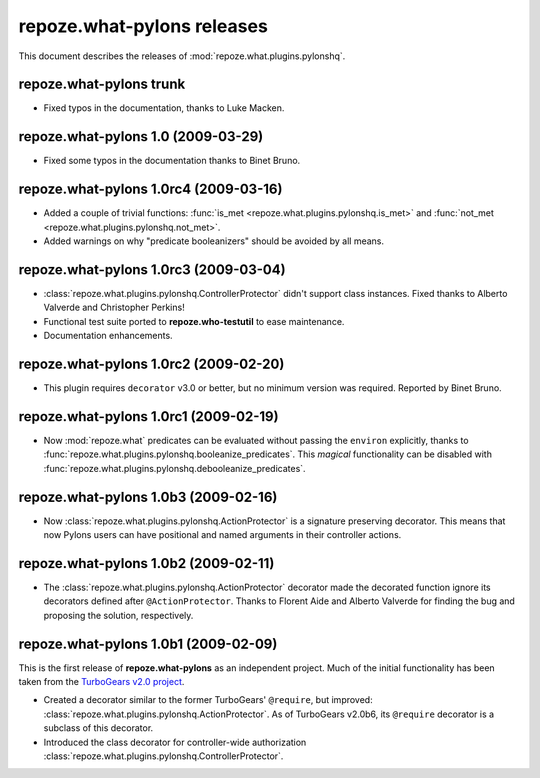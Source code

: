 *******************************
**repoze.what-pylons** releases
*******************************

This document describes the releases of :mod:`repoze.what.plugins.pylonshq`.


.. _trunk:

**repoze.what-pylons** trunk
=======================================

* Fixed typos in the documentation, thanks to Luke Macken.


.. _1.0:

**repoze.what-pylons** 1.0 (2009-03-29)
=======================================

* Fixed some typos in the documentation thanks to Binet Bruno.


.. _1.0rc4:

**repoze.what-pylons** 1.0rc4 (2009-03-16)
==========================================

* Added a couple of trivial functions:
  :func:`is_met <repoze.what.plugins.pylonshq.is_met>` and
  :func:`not_met <repoze.what.plugins.pylonshq.not_met>`.
* Added warnings on why "predicate booleanizers" should be avoided by all means.


.. _1.0rc3:

**repoze.what-pylons** 1.0rc3 (2009-03-04)
==========================================

* :class:`repoze.what.plugins.pylonshq.ControllerProtector` didn't support
  class instances. Fixed thanks to Alberto Valverde and Christopher Perkins!
* Functional test suite ported to **repoze.who-testutil** to ease maintenance.
* Documentation enhancements.


.. _1.0rc2:

**repoze.what-pylons** 1.0rc2 (2009-02-20)
==========================================

* This plugin requires ``decorator`` v3.0 or better, but no minimum version
  was required. Reported by Binet Bruno.


.. _1.0rc1:

**repoze.what-pylons** 1.0rc1 (2009-02-19)
==========================================

* Now :mod:`repoze.what` predicates can be evaluated without passing the
  ``environ`` explicitly, thanks to 
  :func:`repoze.what.plugins.pylonshq.booleanize_predicates`. This *magical*
  functionality can be disabled with
  :func:`repoze.what.plugins.pylonshq.debooleanize_predicates`.


.. _1.0b3:

**repoze.what-pylons** 1.0b3 (2009-02-16)
=========================================

* Now :class:`repoze.what.plugins.pylonshq.ActionProtector` is a signature
  preserving decorator. This means that now Pylons users can have positional 
  and named arguments in their controller actions.


.. _1.0b2:

**repoze.what-pylons** 1.0b2 (2009-02-11)
=========================================

* The :class:`repoze.what.plugins.pylonshq.ActionProtector` decorator made
  the decorated function ignore its decorators defined after 
  ``@ActionProtector``. Thanks to Florent Aide and Alberto Valverde for finding
  the bug and proposing the solution, respectively.


.. _1.0b1:

**repoze.what-pylons** 1.0b1 (2009-02-09)
=========================================

This is the first release of **repoze.what-pylons** as an
independent project. Much of the initial functionality has been taken from
the `TurboGears v2.0 project <http://turbogears.org/2.0/>`_.

* Created a decorator similar to the former TurboGears' ``@require``, but
  improved: :class:`repoze.what.plugins.pylonshq.ActionProtector`. As of
  TurboGears v2.0b6, its ``@require`` decorator is a subclass of this
  decorator.
* Introduced the class decorator for controller-wide authorization
  :class:`repoze.what.plugins.pylonshq.ControllerProtector`.
